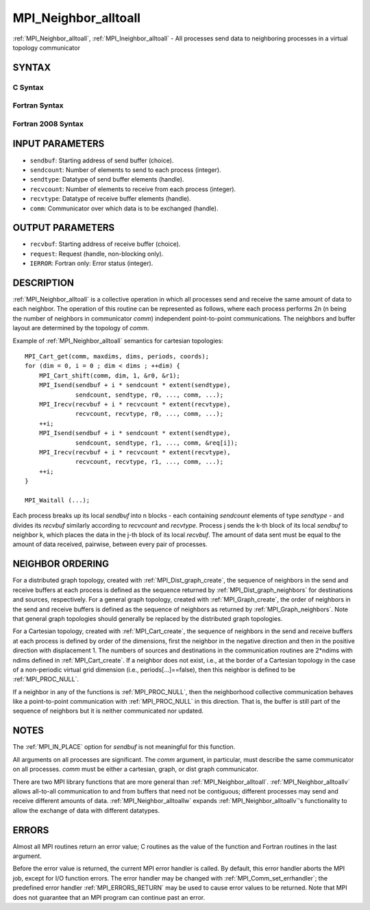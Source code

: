 .. _MPI_Neighbor_alltoall:

MPI_Neighbor_alltoall
~~~~~~~~~~~~~~~~~~~~~

:ref:`MPI_Neighbor_alltoall`, :ref:`MPI_Ineighbor_alltoall` - All processes send
data to neighboring processes in a virtual topology communicator

SYNTAX
======

C Syntax
--------

.. code-block:: c
   :linenos:

   #include <mpi.h>
   int MPI_Neighbor_alltoall(const void *sendbuf, int sendcount,
   	MPI_Datatype sendtype, void *recvbuf, int recvcount,
   	MPI_Datatype recvtype, MPI_Comm comm)

   int MPI_Ineighbor_alltoall(const void *sendbuf, int sendcount,
   	MPI_Datatype sendtype, void *recvbuf, int recvcount,
   	MPI_Datatype recvtype, MPI_Comm comm, MPI_Request *request)

Fortran Syntax
--------------

.. code-block:: fortran
   :linenos:

   USE MPI
   ! or the older form: INCLUDE 'mpif.h'
   MPI_NEIGHBOR_ALLTOALL(SENDBUF, SENDCOUNT, SENDTYPE, RECVBUF, RECVCOUNT,
   	RECVTYPE, COMM, IERROR)

   	<type>	SENDBUF(*), RECVBUF(*)
   	INTEGER	SENDCOUNT, SENDTYPE, RECVCOUNT, RECVTYPE
   	INTEGER	COMM, IERROR

   MPI_INEIGHBOR_ALLTOALL(SENDBUF, SENDCOUNT, SENDTYPE, RECVBUF, RECVCOUNT,
   	RECVTYPE, COMM, REQUEST, IERROR)

   	<type>	SENDBUF(*), RECVBUF(*)
   	INTEGER	SENDCOUNT, SENDTYPE, RECVCOUNT, RECVTYPE
   	INTEGER	COMM, REQUEST, IERROR

Fortran 2008 Syntax
-------------------

.. code-block:: fortran
   :linenos:

   USE mpi_f08
   MPI_Neighbor_alltoall(sendbuf, sendcount, sendtype, recvbuf, recvcount,
   		recvtype, comm, ierror)

   	TYPE(*), DIMENSION(..), INTENT(IN) :: sendbuf
   	TYPE(*), DIMENSION(..) :: recvbuf
   	INTEGER, INTENT(IN) :: sendcount, recvcount
   	TYPE(MPI_Datatype), INTENT(IN) :: sendtype, recvtype
   	TYPE(MPI_Comm), INTENT(IN) :: comm
   	INTEGER, OPTIONAL, INTENT(OUT) :: ierror

   MPI_Ineighbor_alltoall(sendbuf, sendcount, sendtype, recvbuf, recvcount,
   		recvtype, comm, request, ierror)

   	TYPE(*), DIMENSION(..), INTENT(IN), ASYNCHRONOUS :: sendbuf
   	TYPE(*), DIMENSION(..), ASYNCHRONOUS :: recvbuf
   	INTEGER, INTENT(IN) :: sendcount, recvcount
   	TYPE(MPI_Datatype), INTENT(IN) :: sendtype, recvtype
   	TYPE(MPI_Comm), INTENT(IN) :: comm
   	TYPE(MPI_Request), INTENT(OUT) :: request
   	INTEGER, OPTIONAL, INTENT(OUT) :: ierror

INPUT PARAMETERS
================

* ``sendbuf``: Starting address of send buffer (choice). 

* ``sendcount``: Number of elements to send to each process (integer). 

* ``sendtype``: Datatype of send buffer elements (handle). 

* ``recvcount``: Number of elements to receive from each process (integer). 

* ``recvtype``: Datatype of receive buffer elements (handle). 

* ``comm``: Communicator over which data is to be exchanged (handle). 

OUTPUT PARAMETERS
=================

* ``recvbuf``: Starting address of receive buffer (choice). 

* ``request``: Request (handle, non-blocking only). 

* ``IERROR``: Fortran only: Error status (integer). 

DESCRIPTION
===========

:ref:`MPI_Neighbor_alltoall` is a collective operation in which all processes
send and receive the same amount of data to each neighbor. The operation
of this routine can be represented as follows, where each process
performs 2n (n being the number of neighbors in communicator *comm*)
independent point-to-point communications. The neighbors and buffer
layout are determined by the topology of *comm*.

Example of :ref:`MPI_Neighbor_alltoall` semantics for cartesian topologies:

::

           MPI_Cart_get(comm, maxdims, dims, periods, coords);
           for (dim = 0, i = 0 ; dim < dims ; ++dim) {
               MPI_Cart_shift(comm, dim, 1, &r0, &r1);
               MPI_Isend(sendbuf + i * sendcount * extent(sendtype),
                         sendcount, sendtype, r0, ..., comm, ...);
               MPI_Irecv(recvbuf + i * recvcount * extent(recvtype),
                         recvcount, recvtype, r0, ..., comm, ...);
               ++i;
               MPI_Isend(sendbuf + i * sendcount * extent(sendtype),
                         sendcount, sendtype, r1, ..., comm, &req[i]);
               MPI_Irecv(recvbuf + i * recvcount * extent(recvtype),
                         recvcount, recvtype, r1, ..., comm, ...);
               ++i;
           }

           MPI_Waitall (...);

Each process breaks up its local *sendbuf* into n blocks - each
containing *sendcount* elements of type *sendtype* - and divides its
*recvbuf* similarly according to *recvcount* and *recvtype*. Process j
sends the k-th block of its local *sendbuf* to neighbor k, which places
the data in the j-th block of its local *recvbuf*. The amount of data
sent must be equal to the amount of data received, pairwise, between
every pair of processes.

NEIGHBOR ORDERING
=================

For a distributed graph topology, created with :ref:`MPI_Dist_graph_create`,
the sequence of neighbors in the send and receive buffers at each
process is defined as the sequence returned by :ref:`MPI_Dist_graph_neighbors`
for destinations and sources, respectively. For a general graph
topology, created with :ref:`MPI_Graph_create`, the order of neighbors in the
send and receive buffers is defined as the sequence of neighbors as
returned by :ref:`MPI_Graph_neighbors`. Note that general graph topologies
should generally be replaced by the distributed graph topologies.

For a Cartesian topology, created with :ref:`MPI_Cart_create`, the sequence of
neighbors in the send and receive buffers at each process is defined by
order of the dimensions, first the neighbor in the negative direction
and then in the positive direction with displacement 1. The numbers of
sources and destinations in the communication routines are 2*ndims with
ndims defined in :ref:`MPI_Cart_create`. If a neighbor does not exist, i.e., at
the border of a Cartesian topology in the case of a non-periodic virtual
grid dimension (i.e., periods[...]==false), then this neighbor is
defined to be :ref:`MPI_PROC_NULL`.

If a neighbor in any of the functions is :ref:`MPI_PROC_NULL`, then the
neighborhood collective communication behaves like a point-to-point
communication with :ref:`MPI_PROC_NULL` in this direction. That is, the buffer
is still part of the sequence of neighbors but it is neither
communicated nor updated.

NOTES
=====

The :ref:`MPI_IN_PLACE` option for *sendbuf* is not meaningful for this
function.

All arguments on all processes are significant. The *comm* argument, in
particular, must describe the same communicator on all processes. *comm*
must be either a cartesian, graph, or dist graph communicator.

There are two MPI library functions that are more general than
:ref:`MPI_Neighbor_alltoall`. :ref:`MPI_Neighbor_alltoallv` allows all-to-all
communication to and from buffers that need not be contiguous; different
processes may send and receive different amounts of data.
:ref:`MPI_Neighbor_alltoallw` expands :ref:`MPI_Neighbor_alltoallv`'s functionality to
allow the exchange of data with different datatypes.

ERRORS
======

Almost all MPI routines return an error value; C routines as the value
of the function and Fortran routines in the last argument.

Before the error value is returned, the current MPI error handler is
called. By default, this error handler aborts the MPI job, except for
I/O function errors. The error handler may be changed with
:ref:`MPI_Comm_set_errhandler`; the predefined error handler :ref:`MPI_ERRORS_RETURN`
may be used to cause error values to be returned. Note that MPI does not
guarantee that an MPI program can continue past an error.


.. seealso::    :ref:`MPI_Neighbor_alltoallv`    :ref:`MPI_Neighbor_alltoallw`    :ref:`MPI_Cart_create`    :ref:`MPI_Graph_create`    :ref:`MPI_Dist_graph_create`    :ref:`MPI_Dist_graph_create_adjacent` 
